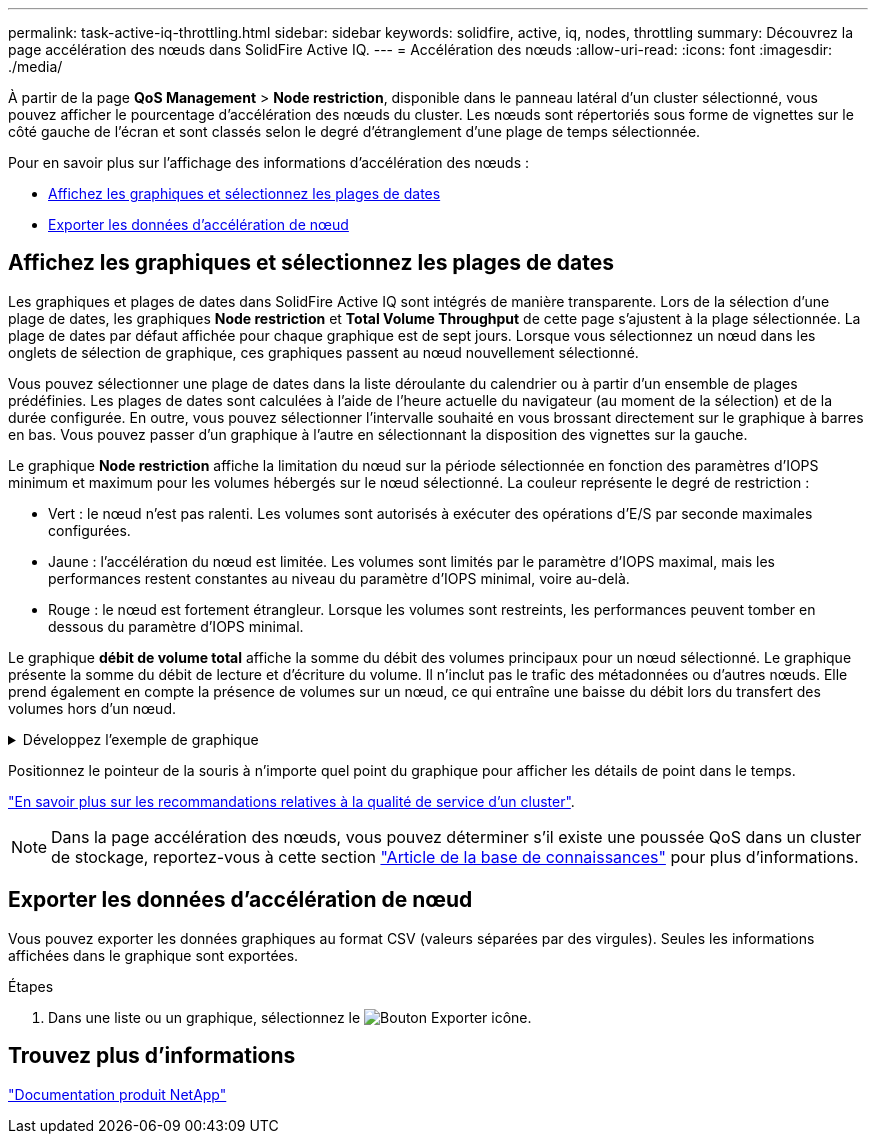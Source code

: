 ---
permalink: task-active-iq-throttling.html 
sidebar: sidebar 
keywords: solidfire, active, iq, nodes, throttling 
summary: Découvrez la page accélération des nœuds dans SolidFire Active IQ. 
---
= Accélération des nœuds
:allow-uri-read: 
:icons: font
:imagesdir: ./media/


[role="lead"]
À partir de la page *QoS Management* > *Node restriction*, disponible dans le panneau latéral d'un cluster sélectionné, vous pouvez afficher le pourcentage d'accélération des nœuds du cluster. Les nœuds sont répertoriés sous forme de vignettes sur le côté gauche de l'écran et sont classés selon le degré d'étranglement d'une plage de temps sélectionnée.

Pour en savoir plus sur l'affichage des informations d'accélération des nœuds :

* <<Affichez les graphiques et sélectionnez les plages de dates>>
* <<Exporter les données d'accélération de nœud>>




== Affichez les graphiques et sélectionnez les plages de dates

Les graphiques et plages de dates dans SolidFire Active IQ sont intégrés de manière transparente. Lors de la sélection d'une plage de dates, les graphiques *Node restriction* et *Total Volume Throughput* de cette page s'ajustent à la plage sélectionnée. La plage de dates par défaut affichée pour chaque graphique est de sept jours. Lorsque vous sélectionnez un nœud dans les onglets de sélection de graphique, ces graphiques passent au nœud nouvellement sélectionné.

Vous pouvez sélectionner une plage de dates dans la liste déroulante du calendrier ou à partir d'un ensemble de plages prédéfinies. Les plages de dates sont calculées à l'aide de l'heure actuelle du navigateur (au moment de la sélection) et de la durée configurée. En outre, vous pouvez sélectionner l'intervalle souhaité en vous brossant directement sur le graphique à barres en bas. Vous pouvez passer d'un graphique à l'autre en sélectionnant la disposition des vignettes sur la gauche.

Le graphique *Node restriction* affiche la limitation du nœud sur la période sélectionnée en fonction des paramètres d'IOPS minimum et maximum pour les volumes hébergés sur le nœud sélectionné. La couleur représente le degré de restriction :

* Vert : le nœud n'est pas ralenti. Les volumes sont autorisés à exécuter des opérations d'E/S par seconde maximales configurées.
* Jaune : l'accélération du nœud est limitée. Les volumes sont limités par le paramètre d'IOPS maximal, mais les performances restent constantes au niveau du paramètre d'IOPS minimal, voire au-delà.
* Rouge : le nœud est fortement étrangleur. Lorsque les volumes sont restreints, les performances peuvent tomber en dessous du paramètre d'IOPS minimal.


Le graphique *débit de volume total* affiche la somme du débit des volumes principaux pour un nœud sélectionné. Le graphique présente la somme du débit de lecture et d'écriture du volume. Il n'inclut pas le trafic des métadonnées ou d'autres nœuds. Elle prend également en compte la présence de volumes sur un nœud, ce qui entraîne une baisse du débit lors du transfert des volumes hors d'un nœud.

.Développez l'exemple de graphique
[%collapsible]
====
image:node_throttling_range.PNG["Graphique d'accélération des nœuds"]

====
Positionnez le pointeur de la souris à n'importe quel point du graphique pour afficher les détails de point dans le temps.

link:task-active-iq-qos-recommendations.html["En savoir plus sur les recommandations relatives à la qualité de service d'un cluster"].


NOTE: Dans la page accélération des nœuds, vous pouvez déterminer s'il existe une poussée QoS dans un cluster de stockage, reportez-vous à cette section https://kb.netapp.com/Advice_and_Troubleshooting/Data_Storage_Software/Element_Software/How_to_check_for_QoS_pushback_in_Element_Software["Article de la base de connaissances"^] pour plus d'informations.



== Exporter les données d'accélération de nœud

Vous pouvez exporter les données graphiques au format CSV (valeurs séparées par des virgules). Seules les informations affichées dans le graphique sont exportées.

.Étapes
. Dans une liste ou un graphique, sélectionnez le image:export_button.PNG["Bouton Exporter"] icône.




== Trouvez plus d'informations

https://www.netapp.com/support-and-training/documentation/["Documentation produit NetApp"^]
